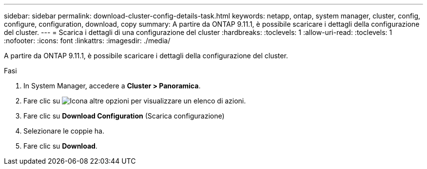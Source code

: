 ---
sidebar: sidebar 
permalink: download-cluster-config-details-task.html 
keywords: netapp, ontap, system manager, cluster, config, configure, configuration, download, copy 
summary: A partire da ONTAP 9.11.1, è possibile scaricare i dettagli della configurazione del cluster. 
---
= Scarica i dettagli di una configurazione del cluster
:hardbreaks:
:toclevels: 1
:allow-uri-read: 
:toclevels: 1
:nofooter: 
:icons: font
:linkattrs: 
:imagesdir: ./media/


[role="lead"]
A partire da ONTAP 9.11.1, è possibile scaricare i dettagli della configurazione del cluster.

.Fasi
. In System Manager, accedere a *Cluster > Panoramica*.
. Fare clic su image:icon-more-kebab-blue-bg.gif["Icona altre opzioni"] per visualizzare un elenco di azioni.
. Fare clic su *Download Configuration* (Scarica configurazione)
. Selezionare le coppie ha.
. Fare clic su *Download*.

